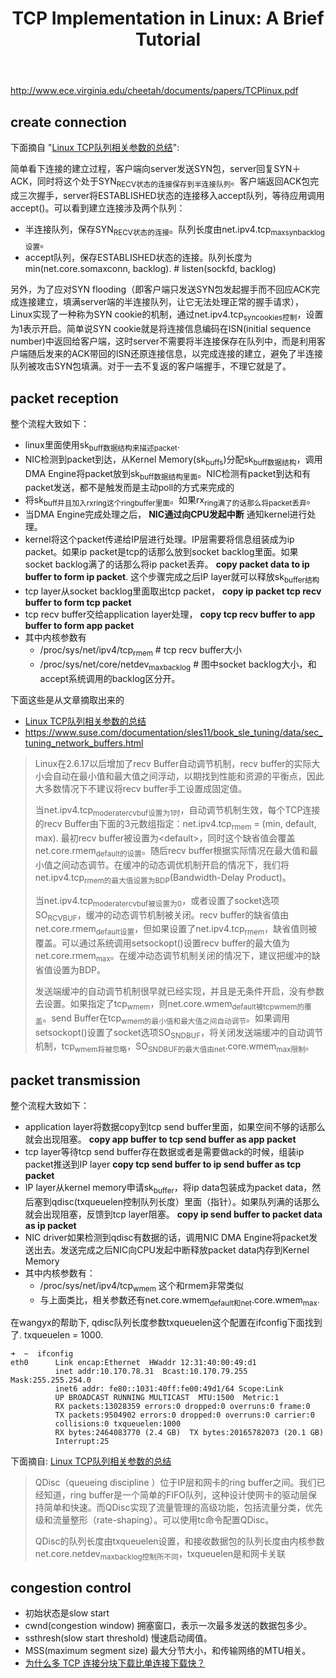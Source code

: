 #+title: TCP Implementation in Linux: A Brief Tutorial

http://www.ece.virginia.edu/cheetah/documents/papers/TCPlinux.pdf

** create connection
下面摘自 "[[http://blog.sina.com.cn/s/blog_e59371cc0102vg4n.html][Linux TCP队列相关参数的总结]]":

[[../images/tcp-create-connection.png]]

简单看下连接的建立过程，客户端向server发送SYN包，server回复SYN＋ACK，同时将这个处于SYN_RECV状态的连接保存到半连接队列。客户端返回ACK包完成三次握手，server将ESTABLISHED状态的连接移入accept队列，等待应用调用accept()。可以看到建立连接涉及两个队列：
- 半连接队列，保存SYN_RECV状态的连接。队列长度由net.ipv4.tcp_max_syn_backlog设置。
- accept队列，保存ESTABLISHED状态的连接。队列长度为min(net.core.somaxconn, backlog). # listen(sockfd, backlog)

另外，为了应对SYN flooding（即客户端只发送SYN包发起握手而不回应ACK完成连接建立，填满server端的半连接队列，让它无法处理正常的握手请求），Linux实现了一种称为SYN cookie的机制，通过net.ipv4.tcp_syncookies控制，设置为1表示开启。简单说SYN cookie就是将连接信息编码在ISN(initial sequence number)中返回给客户端，这时server不需要将半连接保存在队列中，而是利用客户端随后发来的ACK带回的ISN还原连接信息，以完成连接的建立，避免了半连接队列被攻击SYN包填满。对于一去不复返的客户端握手，不理它就是了。

** packet reception
[[../images/tcp-packet-reception.png]]

整个流程大致如下：
- linux里面使用sk_buff数据结构来描述packet.
- NIC检测到packet到达，从Kernel Memory(sk_buffs)分配sk_buff数据结构，调用DMA Engine将packet放到sk_buff数据结构里面。NIC检测有packet到达和有packet发送，都不是触发而是主动poll的方式来完成的
- 将sk_buff并且加入rx_ring这个ring_buffer里面。如果rx_ring满了的话那么将packet丢弃。
- 当DMA Engine完成处理之后， *NIC通过向CPU发起中断* 通知kernel进行处理。
- kernel将这个packet传递给IP层进行处理。IP层需要将信息组装成为ip packet。如果ip packet是tcp的话那么放到socket backlog里面。如果socket backlog满了的话那么将ip packet丢弃。 *copy packet data to ip buffer to form ip packet*. 这个步骤完成之后IP layer就可以释放sk_buffer结构
- tcp layer从socket backlog里面取出tcp packet， *copy ip packet tcp recv buffer to form tcp packet*
- tcp recv buffer交给application layer处理， *copy tcp recv buffer to app buffer to form app packet*
- 其中内核参数有
  - /proc/sys/net/ipv4/tcp_rmem # tcp recv buffer大小
  - /proc/sys/net/core/netdev_max_backlog # 图中socket backlog大小，和accept系统调用的backlog区分开。

下面这些是从文章摘取出来的
- [[http://blog.sina.com.cn/s/blog_e59371cc0102vg4n.html][Linux TCP队列相关参数的总结]]
- https://www.suse.com/documentation/sles11/book_sle_tuning/data/sec_tuning_network_buffers.html

#+BEGIN_QUOTE
Linux在2.6.17以后增加了recv Buffer自动调节机制，recv buffer的实际大小会自动在最小值和最大值之间浮动，以期找到性能和资源的平衡点，因此大多数情况下不建议将recv buffer手工设置成固定值。

当net.ipv4.tcp_moderate_rcvbuf设置为1时，自动调节机制生效，每个TCP连接的recv Buffer由下面的3元数组指定：net.ipv4.tcp_rmem = (min, default, max). 最初recv buffer被设置为<default>，同时这个缺省值会覆盖net.core.rmem_default的设置。随后recv buffer根据实际情况在最大值和最小值之间动态调节。在缓冲的动态调优机制开启的情况下，我们将net.ipv4.tcp_rmem的最大值设置为BDP(Bandwidth-Delay Product)。

当net.ipv4.tcp_moderate_rcvbuf被设置为0，或者设置了socket选项SO_RCVBUF，缓冲的动态调节机制被关闭。recv buffer的缺省值由net.core.rmem_default设置，但如果设置了net.ipv4.tcp_rmem，缺省值则被覆盖。可以通过系统调用setsockopt()设置recv buffer的最大值为net.core.rmem_max。在缓冲动态调节机制关闭的情况下，建议把缓冲的缺省值设置为BDP。

发送端缓冲的自动调节机制很早就已经实现，并且是无条件开启，没有参数去设置。如果指定了tcp_wmem，则net.core.wmem_default被tcp_wmem的覆盖。send Buffer在tcp_wmem的最小值和最大值之间自动调节。如果调用setsockopt()设置了socket选项SO_SNDBUF，将关闭发送端缓冲的自动调节机制，tcp_wmem将被忽略，SO_SNDBUF的最大值由net.core.wmem_max限制。
#+END_QUOTE

** packet transmission
[[../images/tcp-packet-transmission.png]]

整个流程大致如下：
- application layer将数据copy到tcp send buffer里面，如果空间不够的话那么就会出现阻塞。 *copy app buffer to tcp send buffer as app packet*
- tcp layer等待tcp send buffer存在数据或者是需要做ack的时候，组装ip packet推送到IP layer *copy tcp send buffer to ip send buffer as tcp packet*
- IP layer从kernel memory申请sk_buffer，将ip data包装成为packet data，然后塞到qdisc(txqueuelen控制队列长度）里面（指针）。如果队列满的话那么就会出现阻塞，反馈到tcp layer阻塞。 *copy ip send buffer to packet data as ip packet*
- NIC driver如果检测到qdisc有数据的话，调用NIC DMA Engine将packet发送出去。发送完成之后NIC向CPU发起中断释放packet data内存到Kernel Memory
- 其中内核参数有：
  - /proc/sys/net/ipv4/tcp_wmem 这个和rmem非常类似
  - 与上面类比，相关参数还有net.core.wmem_default和net.core.wmem_max.

在wangyx的帮助下, qdisc队列长度参数txqueuelen这个配置在ifconfig下面找到了. txqueuelen = 1000.
#+BEGIN_EXAMPLE
➜  ~  ifconfig
eth0      Link encap:Ethernet  HWaddr 12:31:40:00:49:d1
          inet addr:10.170.78.31  Bcast:10.170.79.255  Mask:255.255.254.0
          inet6 addr: fe80::1031:40ff:fe00:49d1/64 Scope:Link
          UP BROADCAST RUNNING MULTICAST  MTU:1500  Metric:1
          RX packets:13028359 errors:0 dropped:0 overruns:0 frame:0
          TX packets:9504902 errors:0 dropped:0 overruns:0 carrier:0
          collisions:0 txqueuelen:1000
          RX bytes:2464083770 (2.4 GB)  TX bytes:20165782073 (20.1 GB)
          Interrupt:25
#+END_EXAMPLE

下面摘自: [[http://blog.sina.com.cn/s/blog_e59371cc0102vg4n.html][Linux TCP队列相关参数的总结]]
#+BEGIN_QUOTE
QDisc（queueing discipline ）位于IP层和网卡的ring buffer之间。我们已经知道，ring buffer是一个简单的FIFO队列，这种设计使网卡的驱动层保持简单和快速。而QDisc实现了流量管理的高级功能，包括流量分类，优先级和流量整形（rate-shaping）。可以使用tc命令配置QDisc。

QDisc的队列长度由txqueuelen设置，和接收数据包的队列长度由内核参数net.core.netdev_max_backlog控制所不同，txqueuelen是和网卡关联
#+END_QUOTE

** congestion control
[[../images/tcp-congestion-control.png]]

- 初始状态是slow start
- cwnd(congestion window) 拥塞窗口，表示一次最多发送的数据包多少。
- ssthresh(slow start threshold) 慢速启动阈值。
- MSS(maximum segment size) 最大分节大小，和传输网络的MTU相关。
- [[http://www.zhihu.com/question/21813579][为什么多 TCP 连接分块下载比单连接下载快？]]